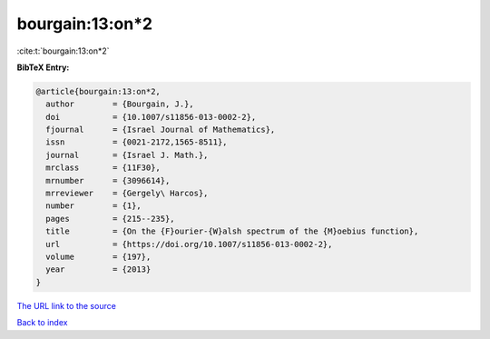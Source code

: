bourgain:13:on*2
================

:cite:t:`bourgain:13:on*2`

**BibTeX Entry:**

.. code-block:: bibtex

   @article{bourgain:13:on*2,
     author        = {Bourgain, J.},
     doi           = {10.1007/s11856-013-0002-2},
     fjournal      = {Israel Journal of Mathematics},
     issn          = {0021-2172,1565-8511},
     journal       = {Israel J. Math.},
     mrclass       = {11F30},
     mrnumber      = {3096614},
     mrreviewer    = {Gergely\ Harcos},
     number        = {1},
     pages         = {215--235},
     title         = {On the {F}ourier-{W}alsh spectrum of the {M}oebius function},
     url           = {https://doi.org/10.1007/s11856-013-0002-2},
     volume        = {197},
     year          = {2013}
   }
`The URL link to the source <https://doi.org/10.1007/s11856-013-0002-2>`_


`Back to index <../By-Cite-Keys.html>`_
